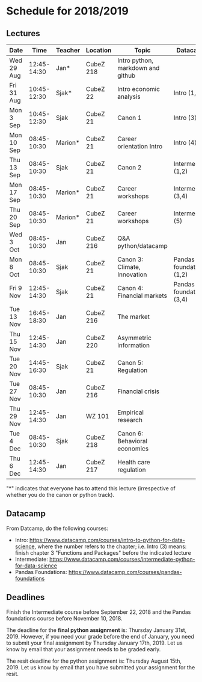 #+OPTIONS: num:nil toc:nil

* Schedule for 2018/2019

** Lectures


| Date       |        Time | Teacher | Location  | Topic                             | Datacamp                |
|------------+-------------+---------+-----------+-----------------------------------+-------------------------|
| Wed 29 Aug | 12:45-14:30 | Jan*    | CubeZ 218 | Intro python, markdown and github |                         |
| Fri 31 Aug | 10:45-12:30 | Sjak*   | CubeZ 22  | Intro economic analysis           | Intro (1,2)             |
| Mon 3  Sep | 10:45-12:30 | Sjak    | CubeZ 21  | Canon 1                           | Intro (3)               |
| Mon 10 Sep | 08:45-10:30 | Marion* | CubeZ 21  | Career orientation Intro          | Intro (4)               |
| Thu 13 Sep | 08:45-10:30 | Sjak    | CubeZ 21  | Canon 2                           | Intermediate (1,2)      |
| Mon 17 Sep | 08:45-10:30 | Marion* | CubeZ 21  | Career workshops                  | Intermediate (3,4)      |
| Thu 20 Sep | 08:45-10:30 | Marion* | CubeZ 21  | Career workshops                  | Intermediate (5)        |
| Wed 3  Oct | 08:45-10:30 | Jan     | CubeZ 216 | Q&A python/datacamp               |                         |
| Mon 8  Oct | 08:45-10:30 | Sjak    | CubeZ 21  | Canon 3: Climate, Innovation      | Pandas foundation (1,2) |
| Fri 9  Nov | 12:45-14:30 | Sjak    | CubeZ 21  | Canon 4: Financial markets        | Pandas foundation (3,4) |
| Tue 13 Nov | 16:45-18:30 | Jan     | CubeZ 216 | The market                        |                         |
| Thu 15 Nov | 12:45-14:30 | Jan     | CubeZ 220 | Asymmetric information            |                         |
| Tue 20 Nov | 14:45-16:30 | Sjak    | CubeZ 21  | Canon 5: Regulation               |                         |
| Tue 27 Nov | 08:45-10:30 | Jan     | CubeZ 216 | Financial crisis                  |                         |
| Thu 29 Nov | 12:45-14:30 | Jan     | WZ 101    | Empirical research                |                         |
| Tue 4  Dec | 08:45-10:30 | Sjak    | CubeZ 218 | Canon 6: Behavioral economics     |                         |
| Thu 6  Dec | 12:45-14:30 | Jan     | CubeZ 217 | Health care regulation            |                         |


"*" indicates that everyone has to attend this lecture (irrespective of whether you do the canon or python track).

** Datacamp

From Datcamp, do the following courses:

+ Intro: [[https://www.datacamp.com/courses/intro-to-python-for-data-science]], where the number refers to the chapter; i.e. Intro (3) means: finish chapter 3 "Functions and Packages" before the indicated lecture
+ Intermediate: [[https://www.datacamp.com/courses/intermediate-python-for-data-science]]
+ Pandas Foundations: [[https://www.datacamp.com/courses/pandas-foundations]]

** Deadlines

Finish the Intermediate course before September 22, 2018 and the Pandas foundations course before November 10, 2018.

The deadline for the *final python assignment* is: Thursday January 31st, 2019. However, if you need your grade before the end of January, you need to submit your final assignment by Thursday January 17th, 2019. Let us know by email that your assignment needs to be graded early.

The resit deadline for the python assignment is: Thursday August 15th, 2019. Let us know by email that you have submitted your assignment for the resit.
